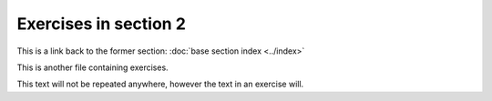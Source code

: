 Exercises in section 2
======================

This is a link back to the former section: :doc:`base section index <../index>`

This is another file containing exercises.

This text will not be repeated anywhere, however the text in an exercise will.

.. exercise::

    Hello, I am an exercise from section2/exercises_section2.rst


.. exercise::

    Hi, I am also an exercise from section2/exercises_section2.rst
